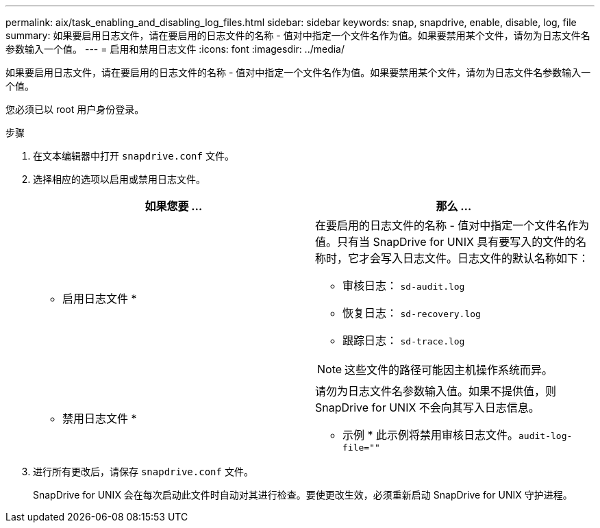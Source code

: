 ---
permalink: aix/task_enabling_and_disabling_log_files.html 
sidebar: sidebar 
keywords: snap, snapdrive, enable, disable, log, file 
summary: 如果要启用日志文件，请在要启用的日志文件的名称 - 值对中指定一个文件名作为值。如果要禁用某个文件，请勿为日志文件名参数输入一个值。 
---
= 启用和禁用日志文件
:icons: font
:imagesdir: ../media/


[role="lead"]
如果要启用日志文件，请在要启用的日志文件的名称 - 值对中指定一个文件名作为值。如果要禁用某个文件，请勿为日志文件名参数输入一个值。

您必须已以 root 用户身份登录。

.步骤
. 在文本编辑器中打开 `snapdrive.conf` 文件。
. 选择相应的选项以启用或禁用日志文件。
+
|===
| 如果您要 ... | 那么 ... 


 a| 
* 启用日志文件 *
 a| 
在要启用的日志文件的名称 - 值对中指定一个文件名作为值。只有当 SnapDrive for UNIX 具有要写入的文件的名称时，它才会写入日志文件。日志文件的默认名称如下：

** 审核日志： `sd-audit.log`
** 恢复日志： `sd-recovery.log`
** 跟踪日志： `sd-trace.log`



NOTE: 这些文件的路径可能因主机操作系统而异。



 a| 
* 禁用日志文件 *
 a| 
请勿为日志文件名参数输入值。如果不提供值，则 SnapDrive for UNIX 不会向其写入日志信息。

* 示例 * 此示例将禁用审核日志文件。`audit-log-file=""`

|===
. 进行所有更改后，请保存 `snapdrive.conf` 文件。
+
SnapDrive for UNIX 会在每次启动此文件时自动对其进行检查。要使更改生效，必须重新启动 SnapDrive for UNIX 守护进程。


